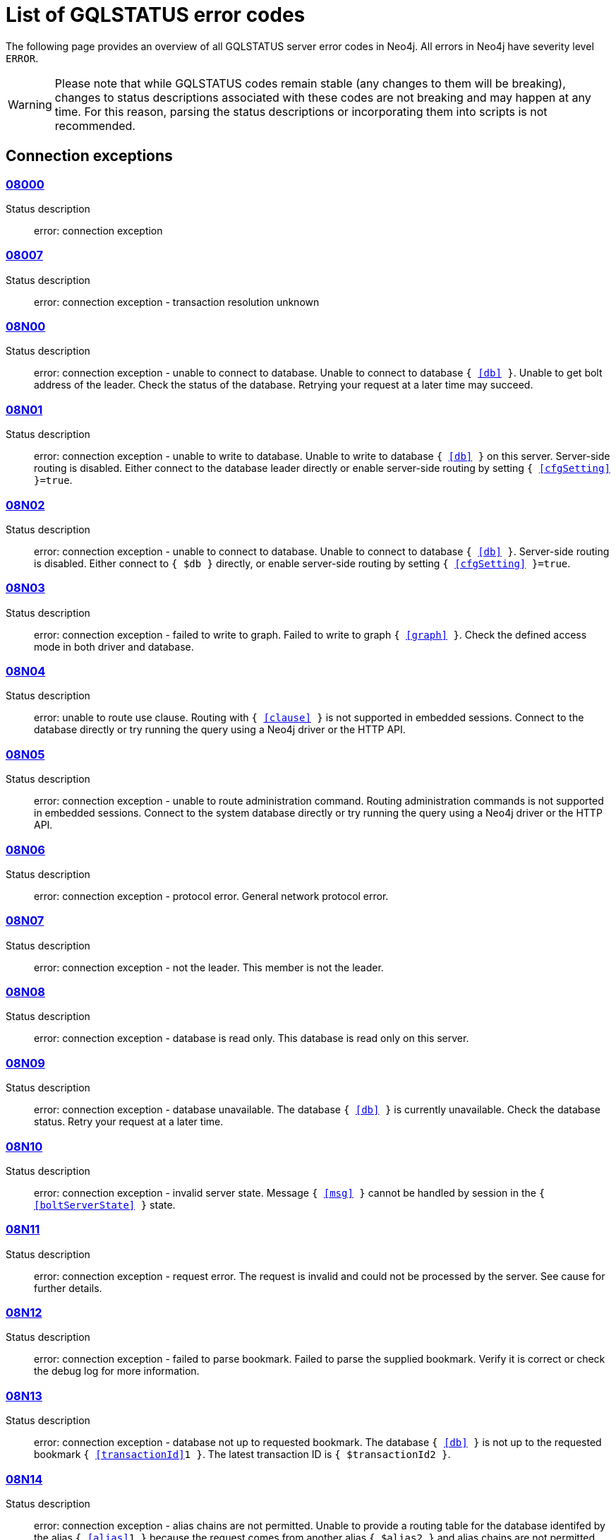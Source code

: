:description: This section describes the GQLSTATUS errors that Neo4j can return, grouped by category, and an example of when they can occur.

[[neo4j-gqlstatus-errors]]
= List of GQLSTATUS error codes

The following page provides an overview of all GQLSTATUS server error codes in Neo4j.
All errors in Neo4j have severity level `ERROR`.

[WARNING]
====
Please note that while GQLSTATUS codes remain stable (any changes to them will be breaking), changes to status descriptions associated with these codes are not breaking and may happen at any time.
For this reason, parsing the status descriptions or incorporating them into scripts is not recommended.
====

[[connection-exceptions]]
== Connection exceptions

=== xref:errors/gql-errors/08000.adoc[08000]

Status description:: error: connection exception

=== xref:errors/gql-errors/08007.adoc[08007]

Status description:: error: connection exception - transaction resolution unknown

=== xref:errors/gql-errors/08N00.adoc[08N00]

Status description:: error: connection exception - unable to connect to database. Unable to connect to database `{ <<db>> }`. Unable to get bolt address of the leader. Check the status of the database. Retrying your request at a later time may succeed.

=== xref:errors/gql-errors/08N01.adoc[08N01]

Status description:: error: connection exception - unable to write to database. Unable to write to database `{ <<db>> }` on this server. Server-side routing is disabled. Either connect to the database leader directly or enable server-side routing by setting `{ <<cfgSetting>> }=true`.

=== xref:errors/gql-errors/08N02.adoc[08N02]

Status description:: error: connection exception - unable to connect to database. Unable to connect to database `{ <<db>> }`. Server-side routing is disabled. Either connect to `{ $db }` directly, or enable server-side routing by setting `{ <<cfgSetting>> }=true`.

=== xref:errors/gql-errors/08N03.adoc[08N03]

Status description:: error: connection exception - failed to write to graph. Failed to write to graph `{ <<graph>> }`. Check the defined access mode in both driver and database.

=== xref:errors/gql-errors/08N04.adoc[08N04]

Status description:: error: unable to route use clause. Routing with `{ <<clause>> }` is not supported in embedded sessions. Connect to the database directly or try running the query using a Neo4j driver or the HTTP API.

=== xref:errors/gql-errors/08N05.adoc[08N05]

Status description:: error: connection exception - unable to route administration command. Routing administration commands is not supported in embedded sessions. Connect to the system database directly or try running the query using a Neo4j driver or the HTTP API.

=== xref:errors/gql-errors/08N06.adoc[08N06]

Status description:: error: connection exception - protocol error. General network protocol error.

=== xref:errors/gql-errors/08N07.adoc[08N07]

Status description:: error: connection exception - not the leader. This member is not the leader.

=== xref:errors/gql-errors/08N08.adoc[08N08]

Status description:: error: connection exception - database is read only. This database is read only on this server.

=== xref:errors/gql-errors/08N09.adoc[08N09]

Status description:: error: connection exception - database unavailable. The database `{ <<db>> }` is currently unavailable. Check the database status. Retry your request at a later time.

=== xref:errors/gql-errors/08N10.adoc[08N10]

Status description:: error: connection exception - invalid server state. Message `{ <<msg>> }` cannot be handled by session in the `{ <<boltServerState>> }` state.

=== xref:errors/gql-errors/08N11.adoc[08N11]

Status description:: error: connection exception - request error. The request is invalid and could not be processed by the server. See cause for further details.

=== xref:errors/gql-errors/08N12.adoc[08N12]

Status description:: error: connection exception - failed to parse bookmark. Failed to parse the supplied bookmark. Verify it is correct or check the debug log for more information.

=== xref:errors/gql-errors/08N13.adoc[08N13]

Status description:: error: connection exception - database not up to requested bookmark. The database `{ <<db>> }` is not up to the requested bookmark `{ <<transactionId>>1 }`. The latest transaction ID is `{ $transactionId2 }`.

=== xref:errors/gql-errors/08N14.adoc[08N14]

Status description:: error: connection exception - alias chains are not permitted. Unable to provide a routing table for the database identifed by the alias `{ <<alias>>1 }` because the request comes from another alias `{ $alias2 }` and alias chains are not permitted.

=== xref:errors/gql-errors/08N15.adoc[08N15]

Status description:: error: connection exception - no such routing policy. Policy definition of the routing policy `{ <<routingPolicy>> }` could not be found. Verify that the spelling is correct.

=== xref:errors/gql-errors/08N16.adoc[08N16]

Status description:: error: connection exception - general driver client error. Remote execution failed with message `{ <<msg>> }`.

=== xref:errors/gql-errors/08N17.adoc[08N17]

Status description:: error: connection exception - general driver transient error. Remote execution failed with message `{ <<msg>> }`.

=== xref:errors/gql-errors/08N18.adoc[08N18]

Status description:: error: connection exception - general driver database error. Remote execution failed with message `{ <<msg>> }`.

[[data-exceptions]]
== Data exceptions

Database exceptions occur when a client request contains the wrong format, types, or other unsupported input.
Some examples are data and constraint creation, which conflicts with existing constraints, properties of non-storable type, and spatial and temporal values with invalid components.

=== xref:errors/gql-errors/22000.adoc[22000]

Status description:: error: data exception

=== xref:errors/gql-errors/22003.adoc[22003]

Status description:: error: data exception - numeric value out of range. The numeric value `{ <<value>> }` is outside the required range.

=== xref:errors/gql-errors/22007.adoc[22007]

Status description:: error: data exception - invalid date, time, or datetime format

=== xref:errors/gql-errors/22015.adoc[22015]

Status description:: error: data exception - interval field overflow

=== xref:errors/gql-errors/22G03.adoc[22G03]

Status description:: error: data exception - invalid value type

=== xref:errors/gql-errors/22G05.adoc[22G05]

Status description:: error: data exception - invalid date, time, or datetime function field name

=== xref:errors/gql-errors/22N00.adoc[22N00]

Status description:: error: data exception - unsupported value. The provided value is unsupported and cannot be processed.

=== xref:errors/gql-errors/22N01.adoc[22N01]

Status description:: error: data exception - invalid type.
Expected the value `{ <<value>> }` to be of type `{ <<valueTypeList>> }`, but was of type `{ <<valueType>> }`.

=== xref:errors/gql-errors/22N02.adoc[22N02]

Status description:: error: data exception - specified negative numeric value. Expected `{ <<option>> }` to be a positive number but found `{ <<value>> }` instead.

=== xref:errors/gql-errors/22N03.adoc[22N03]

Status description:: error: data exception - specified numeric value out of range. Expected `{ <<component>> }` to be of type `{ <<valueType>> }` and in the range `{ <<lower>> }` to `{ <<upper>> }` but found `{ <<value>> }`.

=== xref:errors/gql-errors/22N04.adoc[22N04]

Status description:: error: data exception - invalid input value. Invalid input `{ <<input>> }` for `{ <<context>> }`. Expected `{ <<inputList>> }`.

=== xref:errors/gql-errors/22N05.adoc[22N05]

Status description:: error: data exception - input failed validation. Invalid input `{ <<input>> }` for `{ <<context>> }`.

=== xref:errors/gql-errors/22N06.adoc[22N06]

Status description:: error: data exception - required input missing. Invalid input. `{ <<inputList>> }` needs to be specified.

=== xref:errors/gql-errors/22N07.adoc[22N07]

Status description:: error: data exception - invalid pre-parser option key. Invalid pre-parser option(s): `{ <<optionList>> }`.

=== xref:errors/gql-errors/22N08.adoc[22N08]

Status description:: error: data exception - invalid pre-parser combination. Invalid pre-parser option, cannot combine `{ <<option>>1 }` with `{ $option2 }`.

=== xref:errors/gql-errors/22N09.adoc[22N09]

Status description:: error: data exception - conflicting pre-parser combination. Invalid pre-parser option, cannot specify multiple conflicting values for `{ <<option>> }`.

=== xref:errors/gql-errors/22N10.adoc[22N10]

Status description:: error: data exception - invalid pre-parser option value. Invalid pre-parser option, specified `{ <<input>> }` is not valid for option `{ <<option>> }`. Valid options are: `{ <<optionList>> }`.

=== xref:errors/gql-errors/22N11.adoc[22N11]

Status description:: error: data exception - invalid argument. Invalid argument: cannot process `{ <<input>> }`.

=== xref:errors/gql-errors/22N12.adoc[22N12]

Status description:: error: data exception - invalid date, time, or datetime format. Invalid argument: cannot process `{ <<input>> }`.

=== xref:errors/gql-errors/22N13.adoc[22N13]

Status description:: error: data exception - invalid time zone. Specified time zones must include a date component.

=== xref:errors/gql-errors/22N14.adoc[22N14]

Status description:: error: data exception - invalid temporal value combination. Cannot select both `{ <<temporal>>1 }` and `{ $temporal2 }`.

=== xref:errors/gql-errors/22N15.adoc[22N15]

Status description:: error: data exception - invalid temporal component. Cannot read the specified `{ <<component>> }` component from `{ <<temporal>> }`.

=== xref:errors/gql-errors/22N16.adoc[22N16]

Status description:: error: data exception - invalid import value. Importing entity values to a graph with a USE clause is not supported. Attempted to import `{ <<expr>> }` to `{ <<graph>> }`.

=== xref:errors/gql-errors/22N18.adoc[22N18]

Status description:: error: data exception - incomplete spatial value. A `{ <<crs>> }` POINT must contain `{ <<mapKeyList>> }`.

=== xref:errors/gql-errors/22N19.adoc[22N19]

Status description:: error: data exception - invalid spatial value. A `POINT` must contain either `x` and `y`, or `latitude` and `longitude`.

=== xref:errors/gql-errors/22N20.adoc[22N20]

Status description:: error: data exception - invalid spatial value dimensions. Cannot create POINT with `{ <<dim>>1 }D` coordinate reference system (CRS) and `{ <<value>> }` coordinates. Use the equivalent `{ $dim2 }D` coordinate reference system instead.

=== xref:errors/gql-errors/22N21.adoc[22N21]

Status description:: error: data exception - unsupported coordinate reference system. Unsupported coordinate reference system (CRS): `{ <<crs>> }`.

=== xref:errors/gql-errors/22N22.adoc[22N22]

Status description:: error: data exception - invalid spatial value combination. Cannot specify both coordinate reference system (CRS) and spatial reference identifier (SRID).

=== xref:errors/gql-errors/22N23.adoc[22N23]

Status description:: error: data exception - invalid latitude value. Cannot create WGS84 POINT with invalid coordinate: `{ <<coordinates>> }`. The valid range for the latitude coordinate is [-90, 90].

=== xref:errors/gql-errors/22N24.adoc[22N24]

Status description:: error: data exception - invalid coordinate arguments. Cannot construct a `{ <<valueType>> }` from `{ <<coordinates>> }`.

=== xref:errors/gql-errors/22N25.adoc[22N25]

Status description:: error: data exception - invalid temporal arguments. Cannot construct a `{ <<valueType>> }` from `{ <<temporal>> }`.

=== xref:errors/gql-errors/22N26.adoc[22N26]

Status description:: error: data exception - unsupported rounding mode. Unknown rounding mode. Valid values are: `CEILING`, `FLOOR`, `UP`, `DOWN`, `HALF_EVEN`, `HALF_UP`, `HALF_DOWN`, `UNNECESSARY`.

=== xref:errors/gql-errors/22N27.adoc[22N27]

Status description:: error: data exception - invalid entity type. Invalid input `{ <<input>> }` for `{ <<context>> }`. Expected to be `{ <<valueTypeList>> }`.

=== xref:errors/gql-errors/22N28.adoc[22N28]

Status description:: error: data exception - overflow error. The result of the operation `{ <<operation>> }` has caused an overflow.

=== xref:errors/gql-errors/22N29.adoc[22N29]

Status description:: error: data exception - unknown coordinate reference system. Unknown coordinate reference system (CRS).

=== xref:errors/gql-errors/22N30.adoc[22N30]

Status description:: error: data exception - missing temporal unit. At least one temporal unit must be specified.

=== xref:errors/gql-errors/22N31.adoc[22N31]

Status description:: error: data exception - invalid properties in merge pattern. `MERGE` cannot be used with graph element property values that are null or NaN.

=== xref:errors/gql-errors/22N32.adoc[22N32]

Status description:: error: data exception - non-deterministic sort expression. `ORDER BY` expressions must be deterministic.

=== xref:errors/gql-errors/22N33.adoc[22N33]

Status description:: error: data exception - invalid shortest path expression. Shortest path expressions must contain start and end nodes. Cannot find: `{ <<variable>> }`.

=== xref:errors/gql-errors/22N34.adoc[22N34]

Status description:: error: data exception - invalid use of aggregate function. Cannot use `{ <<funType>> }` function inside an aggregate function.

=== xref:errors/gql-errors/22N35.adoc[22N35]

Status description:: error: data exception - invalid date format. Cannot parse `{ <<input>> }` as a DATE. Calendar dates need to be specified using the format `YYYY-MM`, while ordinal dates need to be specified using the format `YYYY-DDD`.

=== xref:errors/gql-errors/22N36.adoc[22N36]

Status description:: error: data exception - invalid temporal format. Cannot parse `{ <<input>> }` as a `{ <<valueType>> }`.

=== xref:errors/gql-errors/22N37.adoc[22N37]

Status description:: error: data exception - invalid coercion. Cannot coerce `{ <<value>> }` to `{ <<valueType>> }`.

=== xref:errors/gql-errors/22N38.adoc[22N38]

Status description:: error: data exception - invalid function argument. Invalid argument to the function `{ <<fun>> }`.

=== xref:errors/gql-errors/22N39.adoc[22N39]

Status description:: error: data exception - unsupported property value type. Value `{ <<value>> }` cannot be stored in properties.

=== xref:errors/gql-errors/22N40.adoc[22N40]

Status description:: error: data exception - non-assignable temporal component. Cannot assign `{ <<component>> }` of a `{ <<valueType>> }`.

=== xref:errors/gql-errors/22N41.adoc[22N41]

Status description:: error: data exception - merge node uniqueness constraint violation. The `MERGE` clause did not find a matching node `{ <<variable>> }` and cannot create a new node due to conflicts with existing uniqueness constraints.

=== xref:errors/gql-errors/22N42.adoc[22N42]

Status description:: error: data exception - merge relationship uniqueness constraint violation. The `MERGE` clause did not find a matching relationship `{ <<variable>> }` and cannot create a new relationship due to conflicts with existing uniqueness constraints.

=== xref:errors/gql-errors/22N43.adoc[22N43]

Status description:: error: data exception - unable to load external resource. Could not load external resource from `{ <<url>> }`.

=== xref:errors/gql-errors/22N44.adoc[22N44]

Status description:: error: data exception - parallel runtime disabled. Parallel runtime has been disabled, enable it or upgrade to a bigger Aura instance.

=== xref:errors/gql-errors/22N46.adoc[22N46]

Status description:: error: data exception - unsupported use of parallel runtime. Parallel runtime does not support updating queries or a change in the state of transactions. Use another runtime.

=== xref:errors/gql-errors/22N47.adoc[22N47]

Status description:: error: data exception - invalid parallel runtime configuration. No workers are configured for the parallel runtime. Set `server.cypher.parallel.worker_limit` to a larger value.

=== xref:errors/gql-errors/22N48.adoc[22N48]

Status description:: error: data exception - unable to use specified runtime. Cannot use the specified runtime `{ <<runtime>> }` due to `{ <<cause>> }` not being supported. Use another runtime.

=== xref:errors/gql-errors/22N49.adoc[22N49]

Status description:: error: data exception - CSV buffer size overflow. Cannot read a CSV field larger than the set buffer size. Ensure the field does not have an unterminated quote, or increase the buffer size via `dbms.import.csv.buffer_size`.

=== xref:errors/gql-errors/22N51.adoc[22N51]

Status description:: error: data exception - graph reference not found. A graph reference with the name `{ <<db>> }` was not found. Verify that the spelling is correct.

=== xref:errors/gql-errors/22N52.adoc[22N52]

Status description:: error: data exception - invalid combination of PROFILE and EXPLAIN. `PROFILE` and `EXPLAIN` cannot be combined.

=== xref:errors/gql-errors/22N53.adoc[22N53]

Status description:: error: data exception - invalid use of PROFILE. Cannot `PROFILE` query before results are materialized.

=== xref:errors/gql-errors/22N54.adoc[22N54]

Status description:: error: data exception - invalid map. Multiple conflicting entries specified for `{ <<mapKey>> }`.

=== xref:errors/gql-errors/22N55.adoc[22N55]

Status description:: error: data exception - required key missing from map. Map requires key `{ <<mapKey>> }` but was missing from field `{ <<field>> }`.

=== xref:errors/gql-errors/22N56.adoc[22N56]

Status description:: error: data exception - protocol message length limit overflow. Protocol message length limit exceeded (limit: `{ <<boltMsgLenLimit>> }`).

=== xref:errors/gql-errors/22N57.adoc[22N57]

Status description:: error: data exception - invalid protocol type. Protocol type is invalid. Invalid number of struct components (received `{ <<count>>1 }` but expected `{ <<count>>2 }`).

=== xref:errors/gql-errors/22N58.adoc[22N58]

Status description:: error: data exception - invalid spatial component. Cannot read the specified `{ <<component>> }` component from `{ <<value>> }`.

=== xref:errors/gql-errors/22N59.adoc[22N59]

Status description:: error: data exception - token does not exist. The `{ <<tokenType>> }` token with id `{ <<tokenId>> }` does not exist.

=== xref:errors/gql-errors/22N62.adoc[22N62]

Status description:: error: data exception - relationship type does not exist. The relationship type `{ <<relType>> }` does not exist.

=== xref:errors/gql-errors/22N63.adoc[22N63]

Status description:: error: data exception - property key does not exist. The property key `{ <<propKey>> }` does not exist.

=== xref:errors/gql-errors/22N64.adoc[22N64]

Status description:: error: data exception - constraint does not exist. The constraint `{ <<constrDescrOrName>> }` does not exist.

=== xref:errors/gql-errors/22N65.adoc[22N65]

Status description:: error: data exception - equivalent constraint already exists. An equivalent constraint already exists: `{ <<constrDescrOrName>> }`.

=== xref:errors/gql-errors/22N66.adoc[22N66]

Status description:: error: data exception - conflicting constraint already exists. A conflicting constraint already exists: `{ <<constrDescrOrName>> }`.

=== xref:errors/gql-errors/22N67.adoc[22N67]

Status description:: error: data exception - duplicated constraint name. A constraint with the same name already exists: `{ <<constr>> }`.

=== xref:errors/gql-errors/22N68.adoc[22N68]

Status description:: error: data exception - dependent constraint managed individually. Dependent constraints cannot be managed individually and must be managed together with its graph type.

=== xref:errors/gql-errors/22N69.adoc[22N69]

Status description:: error: data exception - index does not exist. The index specified by `{ <<idxDescrOrName>> }` does not exist.

=== xref:errors/gql-errors/22N70.adoc[22N70]

Status description:: error: data exception - equivalent index already exists. An equivalent index already exists: `{ <<idxDescrOrName>> }`.

=== xref:errors/gql-errors/22N71.adoc[22N71]

Status description:: error: data exception - index with the same name already exists. An index with the same name already exists: `{ <<idx>> }`.

=== xref:errors/gql-errors/22N73.adoc[22N73]

Status description:: error: data exception - constraint conflicts with existing index. Constraint conflicts with already existing index `{ <<idxDescrOrName>> }`.

=== xref:errors/gql-errors/22N74.adoc[22N74]

Status description:: error: data exception - index conflicts with existing constraint. An index that belongs to the constraint `{ <<constr>> }` contains a conflicting index.

=== xref:errors/gql-errors/22N75.adoc[22N75]

Status description:: error: data exception - constraint contains duplicated tokens. The constraint specified by `{ <<constrDescrOrName>> }` includes a label, relationship type, or property key with name `{ <<token>> }` more than once.

=== xref:errors/gql-errors/22N76.adoc[22N76]

Status description:: error: data exception - index contains duplicated tokens. The index specified by `{ <<idxDescrOrName>> }` includes a label, relationship type, or property key with name `{ <<token>> }` more than once.

=== xref:errors/gql-errors/22N77.adoc[22N77]

Status description:: error: data exception - property presence verification failed. `{ <<entityType>> }` (`{ <<entityId>> }`) with `{ <<tokenType>> }` `{ <<token>> }` must have the following properties: `{ <<propKeyList>> }`.

=== xref:errors/gql-errors/22N78.adoc[22N78]

Status description:: error: data exception - property type verification failed. `{ <<entityType>> }` (`{ <<entityId>> }`) with `{ <<tokenType>> }` `{ <<token>> }` must have the property `{ <<propKey>> }` with value type `{ <<valueType>> }`.

=== xref:errors/gql-errors/22N79.adoc[22N79]

Status description:: error: data exception - property uniqueness constraint violated. Property uniqueness constraint violated: `{ <<reasonList>> }`.

=== xref:errors/gql-errors/22N80.adoc[22N80]

Status description:: error: data exception - index entry conflict. Index entry conflict: `{ <<value>> }`.

=== xref:errors/gql-errors/22N81.adoc[22N81]

Status description:: error: data exception - expression type unsupported here. Invalid input: `{ <<exprType>> }` is not supported in `{ <<context>> }`.

=== xref:errors/gql-errors/22N82.adoc[22N82]

Status description:: error: data exception - input contains invalid characters. Input `{ <<input>> }` contains invalid characters for `{ <<context>> }`. Special characters may require that the input is quoted using backticks.

=== xref:errors/gql-errors/22N84.adoc[22N84]

Status description:: error: data exception - string too long. Expected the string to be no more than `{ <<upper>> }` characters long.

=== xref:errors/gql-errors/22N85.adoc[22N85]

Status description:: error: data exception - string too short. Expected the string to be at least `{ <<lower>> }` characters long.

=== xref:errors/gql-errors/22N86.adoc[22N86]

Status description:: error: data exception - numeric range 0 disallowed. Expected a nonzero number.

=== xref:errors/gql-errors/22N88.adoc[22N88]

Status description:: error: data exception - not a valid CIDR IP. `{ <<input>> }` is not a valid CIDR IP.

=== xref:errors/gql-errors/22N89.adoc[22N89]

Status description:: error: data exception - new password cannot be the same as the old password. Expected the new password to be different from the old password.

=== xref:errors/gql-errors/22N90.adoc[22N90]

Status description:: error: data exception - property type unsupported in constraint. `{ <<item>> }` is not supported in property type constraints.

=== xref:errors/gql-errors/22N91.adoc[22N91]

Status description:: error: data exception - cannot convert alias local to remote or remote to local. Failed to alter the specified database alias `{ <<alias>> }`. Altering remote alias to a local alias or vice versa is not supported. Drop and recreate the alias instead.

=== xref:errors/gql-errors/22N92.adoc[22N92]

Status description:: error: data exception - missing RETURN. This query requires a RETURN clause.

=== xref:errors/gql-errors/22N93.adoc[22N93]

Status description:: error: data exception - missing YIELD. A required YIELD clause is missing.

=== xref:errors/gql-errors/22N94.adoc[22N94]

Status description:: error: data exception - invalid YIELD *. `YIELD *` is not supported in this context. Explicitly specify which columns to yield.

=== xref:errors/gql-errors/22N95.adoc[22N95]

Status description:: error: data exception - parsing JSON exception. Invalid JSON input. Please check the format.

=== xref:errors/gql-errors/22N96.adoc[22N96]

Status description:: error: data exception - mapping JSON exception. Unable to map the JSON input. Please verify the structure.

=== xref:errors/gql-errors/22N97.adoc[22N97]

Status description:: error: data exception - unexpected struct tag. Unexpected struct tag: `{ <<value>> }`.

=== xref:errors/gql-errors/22N98.adoc[22N98]

Status description:: error: data exception - wrong first field during deserialization. Unable to deserialize request. Expected first field to be `{ <<field>> }`, but was `{ <<value>> }`.

=== xref:errors/gql-errors/22N99.adoc[22N99]

Status description:: error: data exception - wrong token during deserialization. Unable to deserialize request. Expected `{ <<token>> }`, found `{ <<value>> }`.

=== xref:errors/gql-errors/22NA0.adoc[22NA0]

Status description:: error: data exception - invalid property based access control rule. Failed to administer property rule.

=== xref:errors/gql-errors/22NA1.adoc[22NA1]

Status description:: error: data exception - invalid property based access control rule involving non-commutative expressions. The property `{ <<propKey>> }` must appear on the left hand side of the `{ <<operation>> }` operator.

=== xref:errors/gql-errors/22NA2.adoc[22NA2]

Status description:: error: data exception - invalid property based access control rule involving multiple properties. The expression: `{ <<expr>> }` is not supported. Property rules can only contain one property.

=== xref:errors/gql-errors/22NA4.adoc[22NA4]

Status description:: error: data exception - invalid property based access control rule involving comparison with `NULL`. The property value access rule pattern `{ <<pred>> }` always evaluates to `NULL`.

=== xref:errors/gql-errors/22NA5.adoc[22NA5]

Status description:: error: data exception - invalid property based access control rule involving IS `NULL`. The property value access rule pattern `{ <<pred>> }` always evaluates to `NULL`. Use `IS NULL` instead.

=== xref:errors/gql-errors/22NA6.adoc[22NA6]

Status description:: error: data exception - invalid property based access control rule involving `IS NOT NULL`. The property value access rule pattern `{ <<pred>> }` always evaluates to `NULL`. Use `IS NOT NULL` instead.

=== xref:errors/gql-errors/22NA7.adoc[22NA7]

Status description:: error: data exception - invalid property based access control rule involving nontrivial predicates. The expression: `{ <<expr>> }` is not supported. Only single, literal-based predicate expressions are allowed for property-based access control.

=== xref:errors/gql-errors/22NA8.adoc[22NA8]

Status description:: error: data exception - parsing JSON failure. Underlying error: `{ <<cause>> }`.

=== xref:errors/gql-errors/22NA9.adoc[22NA9]

Status description:: error: data exception - unexpected map entry. Invalid input. Unexpected key `{ <<mapKey>> }`, expected keys are `{ <<mapKeyList>> }`.

=== xref:errors/gql-errors/22NB0.adoc[22NB0]

Status description:: error: data exception - invalid property based access control rule involving `WHERE` and `IS NULL`. The property value access rule pattern `{ <<pred>> }` always evaluates to `NULL`. Use `WHERE` syntax in combination with `IS NULL` instead.

=== xref:errors/gql-errors/22NB1.adoc[22NB1]

Status description:: error: data exception - type mismatch. Type mismatch: expected to be `{ <<valueTypeList>> }` but was `{ <<input>> }`.

=== xref:errors/gql-errors/22NB2.adoc[22NB2]

Status description:: error: data exception - incompatible graph type dependence. Graph type `{ <<graphTypeDependence>>1 }` constraint `{ <<constrDescrOrName>>1 }` is incompatible with graph type `{ $graphTypeDependence2 }` constraint `{ $constrDescrOrName2 }` because they have different graph type dependence.

=== xref:errors/gql-errors/22NB3.adoc[22NB3]

Status description:: error: data exception - token presence verification failed. `{ <<entityType>> }` (`{ <<entityId>> }`) with `{ <<tokenType>>1 }` `{ <<token>>1 }` must have the `{ $tokenType2 }` `{ $token2 }`.

=== xref:errors/gql-errors/22NB4.adoc[22NB4]

Status description:: error: data exception - endpoint label presence verification failed. Relationship (`{ <<entityId>>1 }`) with type `{ <<relType>> }` requires its `{ <<endpointType>> }` node (`{ $entityId2 }`) to have the label `{ <<label>> }`.

=== xref:errors/gql-errors/22NB5.adoc[22NB5]

Status description:: error: data exception - unsupported time zone identifier. Unknown time zone identifier `{ <<input>> }`.

=== xref:errors/gql-errors/22NB6.adoc[22NB6]

Status description:: error: data exception - input empty. Invalid input. `{ <<item>> }` is not allowed to be an empty string.

[[invalid-transaction-state]]
== Invalid transaction state

Invalid transaction state errors occur when the transaction is in an invalid state, such as when the transaction is terminated or closed, or when there is a conflict between the transaction state and applied updates.

=== xref:errors/gql-errors/25G02.adoc[25G02]

Status description:: error: invalid transaction state - catalog and data statement mixing not supported

=== xref:errors/gql-errors/25N01.adoc[25N01]

Status description:: error: invalid transaction state - invalid combination of statement types. Failed to execute the query `{ <<query>> }` due to conflicting statement types (read query, write query, schema modification, or administration command). To execute queries in the same transaction, they must be either of the same type, or be a combination of schema modifications and read commands.

=== xref:errors/gql-errors/25N02.adoc[25N02]

Status description:: error: invalid transaction state - unable to complete transaction. Unable to complete transaction. See debug log for details.

=== xref:errors/gql-errors/25N03.adoc[25N03]

Status description:: error: invalid transaction state - concurrent access violation. Transaction is being used concurrently by another request.

=== xref:errors/gql-errors/25N04.adoc[25N04]

Status description:: error: invalid transaction state - specified transaction does not exist.
Transaction `{ <<transactionId>> }` does not exist.

=== xref:errors/gql-errors/25N05.adoc[25N05]

Status description:: error: invalid transaction state - transaction closed. Transaction has been closed.

=== xref:errors/gql-errors/25N06.adoc[25N06]

Status description:: error: invalid transaction state - transaction start failed. Failed to start transaction. See debug log for details.

=== xref:errors/gql-errors/25N08.adoc[25N08]

Status description:: error: invalid transaction state - invalid transaction lease. The lease for the transaction is no longer valid.

=== xref:errors/gql-errors/25N09.adoc[25N09]

Status description:: error: invalid transaction state - internal transaction failure. The transaction failed due to an internal error.

=== xref:errors/gql-errors/25N11.adoc[25N11]

Status description:: error: invalid transaction state - conflicting transaction state. There was a conflict detected between the transaction state and applied updates. Please retry the transaction.

=== xref:errors/gql-errors/25N12.adoc[25N12]

Status description:: error: invalid transaction state - index was dropped. Index `{ <<idx>> }` was dropped in this transaction and cannot be used.

=== xref:errors/gql-errors/25N13.adoc[25N13]

Status description:: error: invalid transaction state - cannot access entity after removal. A `{ <<entityType>> }` was accessed after being deleted in this transaction. Verify the transaction statements.

=== xref:errors/gql-errors/25N14.adoc[25N14]

Status description:: error: invalid transaction state - transaction termination client error. The transaction has been terminated. Retry your operation in a new transaction, and you should see a successful result. Reson: `{ <<msg>> }`

=== xref:errors/gql-errors/25N15.adoc[25N15]

Status description:: error: invalid transaction state - transaction termination database error. The transaction has been terminated. Retry your operation in a new transaction, and you should see a successful result. Reson: `{ <<msg>> }`

=== xref:errors/gql-errors/25N16.adoc[25N16]

Status description:: error: invalid transaction state - transaction termination transient error. The transaction has been terminated. Retry your operation in a new transaction, and you should see a successful result. Reson: `{ <<msg>> }`

[[invalid-transaction-termination]]
== Invalid transaction termination

Invalid transaction termination errors occur when the transaction termination fails, such as when the transaction or constituent transaction fails to commit, or when the transaction termination fails to apply or append the transaction.

=== xref:errors/gql-errors/2DN01.adoc[2DN01]

Status description:: error: invalid transaction termination - commit failed. Failed to commit transaction.

=== xref:errors/gql-errors/2DN02.adoc[2DN02]

Status description:: error: invalid transaction termination - constituent commit failed. Failed to commit constituent transaction. See debug log for details.

=== xref:errors/gql-errors/2DN03.adoc[2DN03]

Status description:: error: invalid transaction termination - transaction termination failed. Failed to terminate transaction. See debug log for details.

=== xref:errors/gql-errors/2DN04.adoc[2DN04]

Status description:: error: invalid transaction termination - constituent transaction termination failed. Failed to terminate constituent transaction. See debug log for details.

=== xref:errors/gql-errors/2DN05.adoc[2DN05]

Status description:: error: invalid transaction termination - failed to apply transaction. There was an error on applying the transaction. See logs for more information.

=== xref:errors/gql-errors/2DN06.adoc[2DN06]

Status description:: error: invalid transaction termination - failed to append transaction. There was an error on appending the transaction. See logs for more information.

=== xref:errors/gql-errors/2DN07.adoc[2DN07]

Status description:: error: invalid transaction termination - inner transactions still open. Unable to commit transaction because it still have non-closed inner transactions.

[[transaction-rollback]]
== Transaction rollback

Transaction rollback errors occur when there is a failure in a transaction or a constituent transaction rollback.

=== xref:errors/gql-errors/40000.adoc[40000]

Status description:: error: transaction rollback

=== xref:errors/gql-errors/40003.adoc[40003]

Status description:: error: transaction rollback - statement completion unknown

=== xref:errors/gql-errors/40N01.adoc[40N01]

Status description:: error: transaction rollback - rollback failed. Failed to rollback transaction. See debug log for details.

=== xref:errors/gql-errors/40N02.adoc[40N02]

Status description:: error: transaction rollback - constituent rollback failed. Failed to rollback constituent transaction. See debug log for details.

[[syntax-error-or-access-rule-violation]]
== Syntax error or access rule violation

Syntax error or access rule violation errors occur when a Cypher query contains invalid syntax or when a client request violates the access rules, such as when a query tries to access a database without enough privileges, etc.

=== xref:errors/gql-errors/42000.adoc[42000]

Status description:: error: syntax error or access rule violation

=== xref:errors/gql-errors/42001.adoc[42001]

Status description:: error: syntax error or access rule violation - invalid syntax

=== xref:errors/gql-errors/42006.adoc[42006]

Status description:: error: syntax error or access rule violation - number of edge labels below supported minimum

=== xref:errors/gql-errors/42007.adoc[42007]

Status description:: error: syntax error or access rule violation - number of edge labels exceeds supported maximum

=== xref:errors/gql-errors/42008.adoc[42008]

Status description:: error: syntax error or access rule violation - number of edge properties exceeds supported maximum

=== xref:errors/gql-errors/42009.adoc[42009]

Status description:: error: syntax error or access rule violation - number of node labels below supported minimum

=== xref:errors/gql-errors/42010.adoc[42010]

Status description:: error: syntax error or access rule violation - number of node labels exceeds supported maximum

=== xref:errors/gql-errors/42011.adoc[42011]

Status description:: error: syntax error or access rule violation - number of node properties exceeds supported maximum

=== xref:errors/gql-errors/42012.adoc[42012]

Status description:: error: syntax error or access rule violation - number of node type key labels below supported minimum

=== xref:errors/gql-errors/42013.adoc[42013]

Status description:: error: syntax error or access rule violation - number of node type key labels exceeds supported maximum

=== xref:errors/gql-errors/42014.adoc[42014]

Status description:: error: syntax error or access rule violation - number of edge type key labels below supported minimum

=== xref:errors/gql-errors/42015.adoc[42015]

Status description:: error: syntax error or access rule violation - number of edge type key labels exceeds supported maximum

=== xref:errors/gql-errors/42I00.adoc[42I00]

Status description:: error: syntax error or access rule violation - invalid case expression. `CASE` expressions must have the same number of `WHEN` and `THEN` operands.

=== xref:errors/gql-errors/42I01.adoc[42I01]

Status description:: error: syntax error or access rule violation - invalid `FOREACH`. Invalid use of `{ <<clause>> }` inside `FOREACH`.

=== xref:errors/gql-errors/42I02.adoc[42I02]

Status description:: error: syntax error or access rule violation - invalid comment. Failed to parse comment. A comment starting with `/\*` must also have a closing `*/`.

=== xref:errors/gql-errors/42I04.adoc[42I04]

Status description:: error: syntax error or access rule violation - invalid expression. `{ <<expr>> }` cannot be used in a `{ <<clause>> }` clause.

=== xref:errors/gql-errors/42I05.adoc[42I05]

Status description:: error: syntax error or access rule violation - invalid FIELDTERMINATOR. The FIELDTERMINATOR specified for LOAD CSV can only be one character wide.

=== xref:errors/gql-errors/42I06.adoc[42I06]

Status description:: error: syntax error or access rule violation - invalid input. Invalid input `{ <<input>> }`, expected: `{ <<valueList>> }`.

=== xref:errors/gql-errors/42I07.adoc[42I07]

Status description:: error: syntax error or access rule violation - invalid integer literal. The given `{ <<valueType>> }` literal `{ <<input>> }` is invalid.

=== xref:errors/gql-errors/42I08.adoc[42I08]

Status description:: error: syntax error or access rule violation - invalid lower bound. The lower bound of the variable length relationship used in the `{ <<fun>> }` function must be 0 or 1.

=== xref:errors/gql-errors/42I10.adoc[42I10]

Status description:: error: syntax error or access rule violation - invalid label expression. Mixing label expression symbols (`|`, `&`, `!`, and `%`) with colon (`:`) between labels is not allowed. This expression could be expressed as `{ <<syntax>> }`.

=== xref:errors/gql-errors/42I11.adoc[42I11]

Status description:: error: syntax error or access rule violation - invalid name. A `{ <<tokenType>> }` name cannot be empty or contain any null-bytes: `{ <<input>> }`.

=== xref:errors/gql-errors/42I12.adoc[42I12]

Status description:: error: syntax error or access rule violation - invalid nesting of quantified path patterns. Quantified path patterns cannot be nested.

=== xref:errors/gql-errors/42I13.adoc[42I13]

Status description:: error: syntax error or access rule violation - invalid number of procedure or function arguments. The procedure or function call does not provide the required number of arguments; expected `{ <<count>>1 }` but got `{ $count2 }`. The procedure or function `{ <<procFun>> }` has the signature: `{ <<sig>> }`.

=== xref:errors/gql-errors/42I14.adoc[42I14]

Status description:: error: syntax error or access rule violation - invalid number of relationship types. Exactly one relationship type must be specified for `{ <<var>> }`.

=== xref:errors/gql-errors/42I15.adoc[42I15]

Status description:: error: syntax error or access rule violation - invalid number of statements. Expected exactly one statement per query but got: `{ <<count>> }`.

=== xref:errors/gql-errors/42I16.adoc[42I16]

Status description:: error: syntax error or access rule violation - invalid point. Map with keys `{ <<mapKeyList>> }` is not a valid POINT. Use either Cartesian or geographic coordinates.

=== xref:errors/gql-errors/42I17.adoc[42I17]

Status description:: error: syntax error or access rule violation - invalid quantifier. A quantifier must not have a lower bound greater than the upper bound.

=== xref:errors/gql-errors/42I18.adoc[42I18]

Status description:: error: syntax error or access rule violation - invalid reference to implicitly grouped expressions. The aggregation column contains implicit grouping expressions referenced by the variables `{ <<variableList>> }`. Implicit grouping expressions are variables not explicitly declared as grouping keys.

=== xref:errors/gql-errors/42I19.adoc[42I19]

Status description:: error: syntax error or access rule violation - invalid string literal. Failed to parse string literal. The query must contain an even number of non-escaped quotes.

=== xref:errors/gql-errors/42I20.adoc[42I20]

Status description:: error: syntax error or access rule violation - invalid symbol in expression. Label expressions and relationship type expressions cannot contain `{ <<input>> }`. To express a label disjunction use `{ <<labelExpr>> }` instead.

=== xref:errors/gql-errors/42I21.adoc[42I21]

Status description:: error: syntax error or access rule violation - invalid reference to variable out of scope. Not allowed to reference `{ <<variableList>> }` from within a parenthesized/quantified path pattern like `{ <<pat>> }` in the same graph pattern.

=== xref:errors/gql-errors/42I23.adoc[42I23]

Status description:: error: syntax error or access rule violation - invalid quantified path pattern in shortest path. The `{ <<fun>> }` function cannot contain a quantified path pattern.

=== xref:errors/gql-errors/42I24.adoc[42I24]

Status description:: error: syntax error or access rule violation - invalid use of aggregate function. Aggregate expression `{ <<expr>> }` is not allowed in this context.

=== xref:errors/gql-errors/42I25.adoc[42I25]

Status description:: error: syntax error or access rule violation - invalid use of `CALL IN TRANSACTIONS`. `CALL { ... } IN TRANSACTIONS` is not supported after a write clause.

=== xref:errors/gql-errors/42I26.adoc[42I26]

Status description:: error: syntax error or access rule violation - invalid `DELETE`. `DELETE ...` does not support removing labels from a node. Use `REMOVE ...` instead.

=== xref:errors/gql-errors/42I27.adoc[42I27]

Status description:: error: syntax error or access rule violation - invalid use of `DISTINCT` with non-aggregate function. `DISTINCT` cannot be used with the `{ <<fun>> }` function.

=== xref:errors/gql-errors/42I28.adoc[42I28]

Status description:: error: syntax error or access rule violation - invalid use of importing `WITH`. Importing `WITH` can consist only of direct references to outside variables. `{ <<input>> }` is not allowed.

=== xref:errors/gql-errors/42I29.adoc[42I29]

Status description:: error: syntax error or access rule violation - invalid use of `IS`. The `IS` keyword cannot be used together with multiple labels in `{ <<input>> }`. Rewrite the expression as `{ <<replacement>> }`.

=== xref:errors/gql-errors/42I31.adoc[42I31]

Status description:: error: syntax error or access rule violation - invalid use of `MATCH`. `MATCH ...` cannot directly follow an `OPTIONAL MATCH ...`. Use a `WITH` clause between them.

=== xref:errors/gql-errors/42I32.adoc[42I32]

Status description:: error: syntax error or access rule violation - invalid use of node and relationship pattern predicate. Node and relationship pattern predicates cannot be used in `{ <<context>> }`. They can only be used in a `MATCH` clause or inside a pattern comprehension.

=== xref:errors/gql-errors/42I33.adoc[42I33]

Status description:: error: syntax error or access rule violation - invalid use of NOT NULL. Closed Dynamic Union types cannot be appended with `NOT NULL`, specify `NOT NULL` on inner types instead.

=== xref:errors/gql-errors/42I34.adoc[42I34]

Status description:: error: syntax error or access rule violation - invalid use of pattern expression. A pattern expression can only be used to test the existence of a pattern. Use a pattern comprehension instead.

=== xref:errors/gql-errors/42I35.adoc[42I35]

Status description:: error: syntax error or access rule violation - invalid use of relationship type expression. Relationship type expressions can only be used in `MATCH ...`.

=== xref:errors/gql-errors/42I36.adoc[42I36]

Status description:: error: syntax error or access rule violation - invalid use of `REPORT STATUS`. `REPORT STATUS` can only be used when specifying `ON ERROR CONTINUE` or `ON ERROR BREAK`.

=== xref:errors/gql-errors/42I37.adoc[42I37]

Status description:: error: syntax error or access rule violation - invalid use of `RETURN *`. `RETURN *` is not allowed when there are no variables in scope.

=== xref:errors/gql-errors/42I38.adoc[42I38]

Status description:: error: syntax error or access rule violation - invalid use of `RETURN`. `RETURN ...` can only be used at the end of a query or subquery.

=== xref:errors/gql-errors/42I39.adoc[42I39]

Status description:: error: syntax error or access rule violation - invalid use of shortest path function. Mixing the `{ <<fun>> }` function with path selectors or explicit match modes is not allowed.

=== xref:errors/gql-errors/42I40.adoc[42I40]

Status description:: error: syntax error or access rule violation - invalid use of `UNION` and `UNION ALL`. `UNION` and `UNION ALL` cannot be combined.

=== xref:errors/gql-errors/42I41.adoc[42I41]

Status description:: error: syntax error or access rule violation - invalid use of variable length relationship. Variable length relationships cannot be used in `{ <<value>> }`.

=== xref:errors/gql-errors/42I42.adoc[42I42]

Status description:: error: syntax error or access rule violation - invalid use of YIELD. Cannot use YIELD on a call to a void procedure.

=== xref:errors/gql-errors/42I43.adoc[42I43]

Status description:: error: syntax error or access rule violation - invalid use of `YIELD *`. `YIELD *` can only be used with a standalone procedure call.

=== xref:errors/gql-errors/42I45.adoc[42I45]

Status description:: error: syntax error or access rule violation - invalid use of multiple path patterns. Multiple path patterns cannot be used in the same clause in combination with a selective path selector. `{ <<action>> }`

=== xref:errors/gql-errors/42I46.adoc[42I46]

Status description:: error: syntax error or access rule violation - invalid use of a node pattern pair. Node pattern pairs are only supported for quantified path patterns.

=== xref:errors/gql-errors/42I47.adoc[42I47]

Status description:: error: syntax error or access rule violation - parser error. Parser Error: `{ <<msg>> }`.

=== xref:errors/gql-errors/42I48.adoc[42I48]

Status description:: error: syntax error or access rule violation - invalid use of a subquery in MERGE. Subqueries are not allowed in a MERGE clause.

=== xref:errors/gql-errors/42I49.adoc[42I49]

Status description:: error: syntax error or access rule violation - invalid inequality operator. Unknown inequality operator `!=`. The operator for inequality in Cypher is `<>`.

=== xref:errors/gql-errors/42I50.adoc[42I50]

Status description:: error: syntax error or access rule violation - token name too long. Invalid input `{ <<input>> } ..`. A `{ <<tokenType>> }` name cannot be longer than `{ <<value>> }`.

=== xref:errors/gql-errors/42I51.adoc[42I51]

Status description:: info: invalid call signature. The procedure or function `{ <<procFun>> }` must have the signature: `{ <<sig>> }`.

=== xref:errors/gql-errors/42I52.adoc[42I52]

Status description:: error: syntax error or access rule violation - no longer valid syntax. `{ <<msg>> }`

=== xref:errors/gql-errors/42I53.adoc[42I53]

Status description:: error: syntax error or access rule violation - unsupported coordinate type. Unknown coordinate type: `{ <<input>> }`.

=== xref:errors/gql-errors/42N00.adoc[42N00]

Status description:: error: syntax error or access rule violation - graph reference not found. A graph reference with the name `{ <<db>> }` was not found. Verify that the spelling is correct.

=== xref:errors/gql-errors/42N01.adoc[42N01]

Status description:: error: syntax error or access rule violation - no such constituent graph exists in composite database. The constituent graph `{ <<graph>> }` was not found in the in composite database `{ <<db>> }`. Verify that the spelling is correct.

=== xref:errors/gql-errors/42N02.adoc[42N02]

Status description:: error: syntax error or access rule violation - writing in read access mode. Writing in read access mode not allowed.

=== xref:errors/gql-errors/42N03.adoc[42N03]

Status description:: error: syntax error or access rule violation - writing to multiple graphs. Writing to multiple graphs in the same transaction is not allowed. Use `CALL IN TRANSACTION` or create separate transactions in your application.

=== xref:errors/gql-errors/42N04.adoc[42N04]

Status description:: error: syntax error or access rule violation - unsupported access of composite database. Failed to access database identified by `{ <<db>>1 }` while connected to session database `{ $db2 }`. Connect to `{ $db3 }` directly.

=== xref:errors/gql-errors/42N05.adoc[42N05]

Status description:: error: syntax error or access rule violation - unsupported access of standard database. Failed to access database identified by `{ <<db>>1 }` while connected to composite session database `{ $db2 }`. Connect to `{ $db3 }` directly or create an alias in the composite database.

=== xref:errors/gql-errors/42N06.adoc[42N06]

Status description:: error: syntax error or access rule violation - unsupported action on composite database. `{ <<action>> }` is not supported on composite databases.

=== xref:errors/gql-errors/42N07.adoc[42N07]

Status description:: error: syntax error or access rule violation - variable shadowing. The variable `{ <<variable>> }` is shadowing a variable with the same name from the outer scope and needs to be renamed.

=== xref:errors/gql-errors/42N08.adoc[42N08]

Status description:: error: syntax error or access rule violation - no such procedure. The procedure `{ <<procFun>> }` was not found. Verify that the spelling is correct.

=== xref:errors/gql-errors/42N09.adoc[42N09]

Status description:: error: syntax error or access rule violation - no such user. A user with the name `{ <<user>> }` was not found. Verify that the spelling is correct.

=== xref:errors/gql-errors/42N10.adoc[42N10]

Status description:: error: syntax error or access rule violation - no such role. A role with the name `{ <<role>> }` was not found. Verify that the spelling is correct.

=== xref:errors/gql-errors/42N11.adoc[42N11]

Status description:: error: syntax error or access rule violation - graph reference already exists. A graph reference with the name `{ <<db>> }` already exists.

=== xref:errors/gql-errors/42N12.adoc[42N12]

Status description:: error: syntax error or access rule violation - user already exists. A user with the name `{ <<user>> }` already exists.

=== xref:errors/gql-errors/42N13.adoc[42N13]

Status description:: error: syntax error or access rule violation - role already exists. A role with the name `{ <<role>> }` already exists.

=== xref:errors/gql-errors/42N14.adoc[42N14]

Status description:: error: syntax error or access rule violation - invalid use of command. `{ <<clause>> }` cannot be used together with `{ <<cmd>> }`.

=== xref:errors/gql-errors/42N15.adoc[42N15]

Status description:: error: syntax error or access rule violation - invalid use of reserved keyword. `{ <<syntax>> }` is a reserved keyword and cannot be used in this place.

=== xref:errors/gql-errors/42N16.adoc[42N16]

Status description:: error: syntax error or access rule violation - unsupported index or constraint. Only single property `{ <<idxType>> }` are supported.

=== xref:errors/gql-errors/42N17.adoc[42N17]

Status description:: error: syntax error or access rule violation - unsupported request. `{ <<input>> }` is not allowed on the system database.

=== xref:errors/gql-errors/42N18.adoc[42N18]

Status description:: error: syntax error or access rule violation - read-only database. The database is in read-only mode.
ifndef::backend-pdf[]
[discrete.glossary]
== Glossary

=== xref:errors/gql-errors/42N19.adoc[42N19]

Status description:: error: syntax error or access rule violation - duplicate clause. Duplicate `{ <<syntax>> }` clause.

=== xref:errors/gql-errors/42N20.adoc[42N20]

Status description:: error: syntax error or access rule violation - empty list range operator. The list range operator `[ ]` cannot be empty.

=== xref:errors/gql-errors/42N21.adoc[42N21]

Status description:: error: syntax error or access rule violation - unaliased return item. Expression in `{ <<clause>> }` must be aliased (use AS).

=== xref:errors/gql-errors/42N22.adoc[42N22]

Status description:: error: syntax error or access rule violation - single return column required. A `COLLECT` subquery must end with a single return column.

=== xref:errors/gql-errors/42N23.adoc[42N23]

Status description:: error: syntax error or access rule violation - missing reference to aggregation function. The aggregating function must be included in the `{ <<clause>> }` clause for use in `ORDER BY ...`.

=== xref:errors/gql-errors/42N24.adoc[42N24]

Status description:: error: syntax error or access rule violation - missing `WITH`. A `WITH` clause is required between `{ <<input>>1 }` and `{ $input2 }`.

=== xref:errors/gql-errors/42N26.adoc[42N26]

Status description:: error: syntax error or access rule violation - multiple join hints on same variable. Multiple join hints for the same variable `{ <<variable>> }` are not supported.

=== xref:errors/gql-errors/42N28.adoc[42N28]

Status description:: error: syntax error or access rule violation - patterns or variables not statically inferrable. Only statically inferrable patterns and variables are allowed in `{ <<input>> }`.

=== xref:errors/gql-errors/42N29.adoc[42N29]

Status description:: error: syntax error or access rule violation - unbound variables in pattern expression. Pattern expressions are not allowed to introduce new variables: `{ <<variable>> }`.

=== xref:errors/gql-errors/42N31.adoc[42N31]

Status description:: error: syntax error or access rule violation - specified number out of range. Expected `{ <<component>> }` to be `{ <<valueType>> }` in the range `{ <<lower>> }` to `{ <<upper>> }` but found `{ <<value>> }`.

=== xref:errors/gql-errors/42N32.adoc[42N32]

Status description:: error: syntax error or access rule violation - invalid use of parameter map. Parameter maps cannot be used in `{ <<keyword>> }` patterns. Use a literal map instead.

=== xref:errors/gql-errors/42N34.adoc[42N34]

Status description:: error: syntax error or access rule violation - path bound in quantified path pattern. Path cannot be bound in a quantified path pattern.

=== xref:errors/gql-errors/42N35.adoc[42N35]

Status description:: error: syntax error or access rule violation - unsupported path selector in path pattern. The path selector `{ <<selector>> }` is not supported within quantified or parenthesized path patterns.

=== xref:errors/gql-errors/42N36.adoc[42N36]

Status description:: error: syntax error or access rule violation - procedure call without parentheses. Procedure call is missing parentheses.

=== xref:errors/gql-errors/42N37.adoc[42N37]

Status description:: error: syntax error or access rule violation - invalid use of relationship pattern predicates in variable length relationships. Relationship pattern predicates cannot be use in variable length relationships.

=== xref:errors/gql-errors/42N38.adoc[42N38]

Status description:: error: syntax error or access rule violation - duplicate return item name. Return items must have unique names.

=== xref:errors/gql-errors/42N39.adoc[42N39]

Status description:: error: syntax error or access rule violation - incompatible return column names. All `{<<context>>}` must have the same return column names. Use `AS` to ensure columns have the same name.

=== xref:errors/gql-errors/42N40.adoc[42N40]

Status description:: error: syntax error or access rule violation - single relationship pattern required. The `{ <<fun>> }` function must contain one relationship pattern.

=== xref:errors/gql-errors/42N41.adoc[42N41]

Status description:: error: syntax error or access rule violation - missing `|-expression`. The reduce function requires a `| expression` after the accumulator.

=== xref:errors/gql-errors/42N42.adoc[42N42]

Status description:: error: syntax error or access rule violation - unsupported sub-path binding. Sub-path assignment is not supported.

=== xref:errors/gql-errors/42N44.adoc[42N44]

Status description:: error: syntax error or access rule violation - inaccessible variable. It is not possible to access the variable `{ <<var>> }` declared before the `{ <<clause>> }` clause when using `DISTINCT` or an aggregation.

=== xref:errors/gql-errors/42N45.adoc[42N45]

Status description:: error: syntax error or access rule violation - unexpected end of input. Unexpected end of input, expected `CYPHER`, `EXPLAIN`, `PROFILE` or a query.

=== xref:errors/gql-errors/42N47.adoc[42N47]

Status description:: error: syntax error or access rule violation - invalid use of `UNION` and `CALL IN TRANSACTIONS`. `CALL { ... } IN TRANSACTIONS` is not supported in `... UNION ...`.

=== xref:errors/gql-errors/42N48.adoc[42N48]

Status description:: error: syntax error or access rule violation - no such function. The function `{ <<fun>> }` was not found. Verify that the spelling is correct.

=== xref:errors/gql-errors/42N49.adoc[42N49]

Status description:: error: syntax error or access rule violation - unsupported normal form. Unknown Normal Form: `{ <<input>> }`.

=== xref:errors/gql-errors/42N50.adoc[42N50]

Status description:: error: syntax error or access rule violation - procedure return column not defined. The procedure return column `{ <<variable>> }` is not defined for this procedure. Verify that the spelling is correct.

=== xref:errors/gql-errors/42N51.adoc[42N51]

Status description:: error: syntax error or access rule violation - invalid parameter. Invalid parameter `{ <<param>> }`.

=== xref:errors/gql-errors/42N53.adoc[42N53]

Status description:: error: syntax error or access rule violation - unsafe usage of repeatable elements. The quantified path pattern may yield an infinite number of rows under match mode `REPEATABLE ELEMENTS`. Add an upper bound to the quantified path pattern.

=== xref:errors/gql-errors/42N54.adoc[42N54]

Status description:: error: syntax error or access rule violation - unsupported match mode. The match mode `{ <<matchMode>> }` is not supported.

=== xref:errors/gql-errors/42N56.adoc[42N56]

Status description:: error: syntax error or access rule violation - unsupported use of properties. Properties are not supported in the `{ <<fun>> }` function.

=== xref:errors/gql-errors/42N57.adoc[42N57]

Status description:: error: syntax error or access rule violation - invalid use of data-modifications in expressions. `{ <<expr>> }` cannot contain any updating clauses.

=== xref:errors/gql-errors/42N58.adoc[42N58]

Status description:: error: syntax error or access rule violation - unsupported use of nesting. Nested `CALL { ... } IN TRANSACTIONS` is not supported.

=== xref:errors/gql-errors/42N59.adoc[42N59]

Status description:: error: syntax error or access rule violation - variable already defined. Variable `{ <<variable>> }` already declared.

=== xref:errors/gql-errors/42N62.adoc[42N62]

Status description:: error: syntax error or access rule violation - variable not defined. Variable `{ <<variable>> }` not defined.

=== xref:errors/gql-errors/42N63.adoc[42N63]

Status description:: error: syntax error or access rule violation - inner type with different nullability. All inner types in a Closed Dynamic Union must be nullable, or be appended with `NOT NULL`.

=== xref:errors/gql-errors/42N64.adoc[42N64]

Status description:: error: syntax error or access rule violation - at least one node or relationship required. A quantified or parenthesized path pattern must have at least one node or relationship pattern.

=== xref:errors/gql-errors/42N65.adoc[42N65]

Status description:: error: syntax error or access rule violation - node variable not bound. The `{ <<fun>> }` function requires bound node variables when it is not part of a `MATCH ...`.

=== xref:errors/gql-errors/42N66.adoc[42N66]

Status description:: error: syntax error or access rule violation - relationship variable already bound. Bound relationships are not allowed in calls to the `{ <<fun>> }` function.

=== xref:errors/gql-errors/42N68.adoc[42N68]

Status description:: error: syntax error or access rule violation - duplicate variable definition. Variables cannot be defined more than once in a `{ <<clause>> }` clause.

=== xref:errors/gql-errors/42N69.adoc[42N69]

Status description:: error: syntax error or access rule violation - function not allowed inside expression. The `{ <<fun>> }` function is only allowed as a top-level element and not inside an `{ <<expr>> }`.

=== xref:errors/gql-errors/42N70.adoc[42N70]

Status description:: error: syntax error or access rule violation - function without required WHERE clause. The function `{ <<fun>> }` requires a WHERE clause.

=== xref:errors/gql-errors/42N71.adoc[42N71]

Status description:: error: syntax error or access rule violation - incomplete query. A query must conclude with a `RETURN` clause, a `FINISH` clause, an update clause, a unit subquery call, or a procedure call without a `YIELD` clause.

=== xref:errors/gql-errors/42N72.adoc[42N72]

Status description:: error: syntax error or access rule violation - graph function only supported on composite databases. Calling graph functions is only supported on composite databases. Use the name directly or connect to a composite database with the desired constituents.

=== xref:errors/gql-errors/42N73.adoc[42N73]

Status description:: error: syntax error or access rule violation - invalid placement of `USE` clause. The `USE` clause must be the first clause of a query or an operand to `... UNION ...` . In a `CALL` sub-query, it can also be the second clause if the first clause is an importing WITH.

=== xref:errors/gql-errors/42N74.adoc[42N74]

Status description:: error: syntax error or access rule violation - invalid nested USE clause. Failed to access `{ <<db>>1 }` and `{ $db2 }`. Child USE clauses must target the same graph as their parent query. Run in separate (sub)queries instead.

=== xref:errors/gql-errors/42N75.adoc[42N75]

Status description:: error: syntax error or access rule violation - invalid use of graph function. A call to the graph function `{ <<fun>> }` is only allowed as the top-level argument of a `USE` clause.

=== xref:errors/gql-errors/42N76.adoc[42N76]

Status description:: error: syntax error or access rule violation - unfulfillable hints. The hint(s) `{ <<hintList>> }` cannot be fulfilled.

=== xref:errors/gql-errors/42N77.adoc[42N77]

Status description:: error: syntax error or access rule violation - missing hint predicate. The hint `{ <<hint>> }` cannot be fulfilled. The query does not contain a compatible predicate for `{ <<entityType>> }` on `{ <<variable>> }`.

=== xref:errors/gql-errors/42N78.adoc[42N78]

Status description:: error: syntax error or access rule violation - variable already bound. Node `{ <<variable>> }` has already been bound and cannot be modified by the `{ <<clause>> }` clause.

=== xref:errors/gql-errors/42N81.adoc[42N81]

Status description:: error: syntax error or access rule violation - missing request parameter. Expected `{ <<param>> }`, but got `{ <<paramList>> }`.

=== xref:errors/gql-errors/42N82.adoc[42N82]

Status description:: error: syntax error or access rule violation - cannot drop database with aliases. The database identified by `{ <<db>> }` has one or more aliases. Drop the aliases `{ <<aliasList>> }` before dropping the database.

=== xref:errors/gql-errors/42N83.adoc[42N83]

Status description:: error: syntax error or access rule violation - impersonation disallowed while password change required. Cannot impersonate a user while password change required.

=== xref:errors/gql-errors/42N84.adoc[42N84]

Status description:: error: syntax error or access rule violation - `TERMINATE TRANSACTION` misses `YIELD` clause. `WHERE` clause without `YIELD` clause. Use `TERMINATE TRANSACTION ... YIELD ... WHERE ...`.

=== xref:errors/gql-errors/42N85.adoc[42N85]

Status description:: error: syntax error or access rule violation - cannot specify both allowed and denied databases. Allowed and denied database options are mutually exclusive.

=== xref:errors/gql-errors/42N86.adoc[42N86]

Status description:: error: syntax error or access rule violation - wildcard in parameter. `{ <<syntax>> }` failed. Parameterized database and graph names do not support wildcards.

=== xref:errors/gql-errors/42N88.adoc[42N88]

Status description:: error: syntax error or access rule violation - cannot grant privilege. Permission cannot be granted for `REMOVE IMMUTABLE PRIVILEGE`.

=== xref:errors/gql-errors/42N89.adoc[42N89]

Status description:: error: syntax error or access rule violation - invalid driver settings map. Failed evaluating the given driver settings. `{ <<cause>> }`

=== xref:errors/gql-errors/42N90.adoc[42N90]

Status description:: error: syntax error or access rule violation - cannot alter immutable composite database. Composite databases cannot be altered (database: `{ <<db>> }`).

=== xref:errors/gql-errors/42N97.adoc[42N97]

Status description:: error: syntax error or access rule violation - missing mandatory auth clause. Clause `{ <<clause>> }` is mandatory for auth provider `{ <<auth>> }`.

=== xref:errors/gql-errors/42N98.adoc[42N98]

Status description:: error: syntax error or access rule violation - cannot modify own user. Cannot modify the user record of the current user.

=== xref:errors/gql-errors/42N99.adoc[42N99]

Status description:: error: syntax error or access rule violation - cannot delete own user. Cannot delete the user record of the current user.

=== xref:errors/gql-errors/42NA5.adoc[42NA5]

Status description:: error: syntax error or access rule violation - accessing multiple graphs only supported on composite databases. Accessing multiple graphs in the same query is only supported on composite databases. Connect to a composite database with the desired constituents.

=== xref:errors/gql-errors/42NA6.adoc[42NA6]

Status description:: error: syntax error or access rule violation - invalid alias target. Aliases are not allowed to target composite databases.

=== xref:errors/gql-errors/42NA7.adoc[42NA7]

Status description:: error: syntax error or access rule violation - referenced database not found. No database is corresponding to `{ <<db>> }`. Verify that the elementId is correct.

=== xref:errors/gql-errors/42NA8.adoc[42NA8]

Status description:: error: syntax error or access rule violation - invalid reference in command. Invalid reference in command `{ <<cmd>> }`.

=== xref:errors/gql-errors/42NA9.adoc[42NA9]

Status description:: error: syntax error or access rule violation - system database procedure rules. The system database supports a restricted set of Cypher clauses. The supported clause structure for procedure calls is: `CALL`, `YIELD`, `RETURN`. `YIELD` and `RETURN` clauses are optional. The order of the clauses is fixed and each can only occur once.

=== xref:errors/gql-errors/42NFC.adoc[42NFC]

Status description:: error: syntax error or access rule violation - auth info validation error. Authentication and/or authorization could not be validated. See security logs for details.

=== xref:errors/gql-errors/42NFD.adoc[42NFD]

Status description:: error: syntax error or access rule violation - credentials expired. Permission denied. The credentials you provided were valid, but must be changed before you can use this instance.

=== xref:errors/gql-errors/42NFE.adoc[42NFE]

Status description:: error: syntax error or access rule violation - auth info expired. Authentication and/or authorization info expired.

=== xref:errors/gql-errors/42NFF.adoc[42NFF]

Status description:: error: syntax error or access rule violation - permission/access denied. Access denied, see the security logs for details.

[[general-processing-exception]]
== General processing exception

=== xref:errors/gql-errors/50N00.adoc[50N00]

Status description:: error: general processing exception - internal error. Internal exception raised `{ <<msgTitle>> }`: `{ <<msg>> }`

=== xref:errors/gql-errors/50N05.adoc[50N05]

Status description:: error: general processing exception - deadlock detected. Deadlock detected while trying to acquire locks. See log for more details.

=== xref:errors/gql-errors/50N06.adoc[50N06]

Status description:: error: general processing exception - remote execution client error. Remote execution failed. See cause for more details.

=== xref:errors/gql-errors/50N07.adoc[50N07]

Status description:: error: general processing exception - execution failed. Execution failed. See cause and debug log for details.

=== xref:errors/gql-errors/50N09.adoc[50N09]

Status description:: error: general processing exception - invalid server state transition. The server transitioned into a server state that is not valid in the current context: `{ <<boltServerState>> }`.

=== xref:errors/gql-errors/50N10.adoc[50N10]

Status description:: error: general processing exception - index drop failed. Unable to drop `{ <<idxDescrOrName>> }`.
ifndef::backend-pdf[]
[discrete.glossary]
== Glossary

=== xref:errors/gql-errors/50N11.adoc[50N11]

Status description:: error: general processing exception - constraint creation failed. Unable to create `{ <<constrDescrOrName>> }`.

=== xref:errors/gql-errors/50N12.adoc[50N12]

Status description:: error: general processing exception - constraint drop failed. Unable to drop `{ <<constrDescrOrName>> }`.

=== xref:errors/gql-errors/50N13.adoc[50N13]

Status description:: error: general processing exception - constraint validation error. Unable to validate constraint `{ <<constrDescrOrName>> }`.

=== xref:errors/gql-errors/50N14.adoc[50N14]

Status description:: error: general processing exception - constraint violation. A constraint imposed by the database was violated.

=== xref:errors/gql-errors/50N15.adoc[50N15]

Status description:: error: general processing exception - unsupported index operation. The system attemped to execute an unsupported operation on index `{ <<idx>> }`. See debug.log for more information.
ifndef::backend-pdf[]
[discrete.glossary]
== Glossary

=== xref:errors/gql-errors/50N16.adoc[50N16]

Status description:: error: general processing exception - remote execution transient error. Remote execution failed. See cause for more details.

=== xref:errors/gql-errors/50N17.adoc[50N17]

Status description:: error: general processing exception - remote execution database error. Remote execution failed. See cause for more details.

=== xref:errors/gql-errors/50N21.adoc[50N21]

Status description:: error: general processing exception - no such schema descriptor. The `{ <<schemaDescrType>> }` was not found for `{ <<schemaDescr>> }`. Verify that the spelling is correct.

=== xref:errors/gql-errors/50N23.adoc[50N23]

Status description:: error: general processing exception - transaction retry aborted. Transaction retry aborted after `{ <<count>> }` attempts. Retry timed out with a maximum retry duration of `{ <<timeAmount>> }` `{ <<timeUnit>> }`.

=== xref:errors/gql-errors/50N42.adoc[50N42]

Status description:: error: general processing exception - unexpected error. Unexpected error has occurred. See debug log for details.

=== xref:errors/gql-errors/G1001.adoc[G1001]

Status description:: error: dependent object error - edges still exist

[[system-configuration-or-operation-exception]]
== System configuration or operation exception

=== xref:errors/gql-errors/51N00.adoc[51N00]

Status description:: error: system configuration or operation exception - procedure registration error. Failed to register procedure/function.

=== xref:errors/gql-errors/51N01.adoc[51N01]

Status description:: error: system configuration or operation exception - class field annotation should be public, non-final, and non-static. The field `{ <<procField>> }` in the class `{ <<procClass>> }` is annotated as a `@Context` field, but it is declared as static. `@Context` fields must be public, non-final and non-static.

=== xref:errors/gql-errors/51N02.adoc[51N02]

Status description:: error: system configuration or operation exception - unsupported injectable component type. Unable to set up injection for procedure `{ <<procClass>> }`. The field `{ <<procField>> }` has type `{ <<procFieldType>> }` which is not a supported injectable component.

=== xref:errors/gql-errors/51N03.adoc[51N03]

Status description:: error: system configuration or operation exception - unable to access field. Unable to set up injection for `{ <<procClass>> }`, failed to access field `{ <<procField>> }`.

=== xref:errors/gql-errors/51N04.adoc[51N04]

Status description:: error: system configuration or operation exception - missing class field annotation. The field `{ <<procField>> }` on `{ <<procClass>> }` must be annotated as a `@Context` field in order to store its state.

=== xref:errors/gql-errors/51N05.adoc[51N05]

Status description:: error: system configuration or operation exception - class field should be public and non-final. The field `{ <<procField>> }` on `{ <<procClass>> }` must be declared non-final and public.

=== xref:errors/gql-errors/51N06.adoc[51N06]

Status description:: error: system configuration or operation exception - missing argument name. The argument at position `{ <<pos>> }` in `{ <<procMethod>> }` requires a `@Name` annotation and a non-empty name.

=== xref:errors/gql-errors/51N07.adoc[51N07]

Status description:: error: system configuration or operation exception - invalid ordering of default arguments. The `{ <<procFun>> }` contains a non-default argument after a default argument. Non-default arguments are not allowed to be positioned after default arguments.

=== xref:errors/gql-errors/51N08.adoc[51N08]

Status description:: error: system configuration or operation exception - exactly one @UserAggregationResult method and one @UserAggregationUpdate method required. The class `{ <<procClass>> }` must contain exactly one `@UserAggregationResult` method and exactly one `@UserAggregationUpdate` method.

=== xref:errors/gql-errors/51N09.adoc[51N09]

Status description:: error: system configuration or operation exception - @UserAggregationUpdate method must be public and void. The `@UserAggregationUpdate` method `{ <<procMethod>> }` of `{ <<procClass>> }` must be public and have the return type `void`.

=== xref:errors/gql-errors/51N10.adoc[51N10]

Status description:: error: system configuration or operation exception - aggregation method not public. The method `{ <<procMethod>> }` of `{ <<procClass>> }` must be public.

=== xref:errors/gql-errors/51N11.adoc[51N11]

Status description:: error: system configuration or operation exception - class not public. The class `{ <<procClass>> }` must be public.

=== xref:errors/gql-errors/51N12.adoc[51N12]

Status description:: error: system configuration or operation exception - class not void. The procedure `{ <<proc>> }` has zero return columns and must be defined as void.

=== xref:errors/gql-errors/51N13.adoc[51N13]

Status description:: error: system configuration or operation exception - procedure or function name already in use. Unable to register the procedure or function `{ <<procFun>> }` because the name is already in use.

=== xref:errors/gql-errors/51N14.adoc[51N14]

Status description:: error: system configuration or operation exception - duplicate field name.
The procedure `{ <<proc>> }` has a duplicate `{ <<procFieldType>> }` field, `{ <<procField>> }`.

=== xref:errors/gql-errors/51N15.adoc[51N15]

Status description:: error: system configuration or operation exception - invalid map key type. Type mismatch for map key. Required `STRING`, but found `{ <<valueType>> }`.

=== xref:errors/gql-errors/51N16.adoc[51N16]

Status description:: error: system configuration or operation exception - invalid default value type. Type mismatch for the default value. Required `{ <<valueType>> }`, but found `{ <<input>> }`.

=== xref:errors/gql-errors/51N17.adoc[51N17]

Status description:: error: system configuration or operation exception - invalid procedure or function name. Procedures and functions cannot be defined in the root namespace, or use a reserved namespace. Use the package name instead (e.g., org.example.com.`{ <<procFun>> }`)`.

=== xref:errors/gql-errors/51N18.adoc[51N18]

Status description:: error: system configuration or operation exception - invalid method return type. The method `{ <<procMethod>> }` has an invalid return type. Procedures must return a stream of records, where each record is of a defined concrete class.

=== xref:errors/gql-errors/51N20.adoc[51N20]

Status description:: error: system configuration or operation exception - cannot inject field. The field `{ <<procField>> }` is not injectable. Ensure the field is marked as public and non-final.

=== xref:errors/gql-errors/51N21.adoc[51N21]

Status description:: error: system configuration or operation exception - procedure registry is busy. The procedure registration failed because the procedure registry was busy. Try again.

=== xref:errors/gql-errors/51N22.adoc[51N22]

Status description:: error: system configuration or operation exception - exhaustive shortest path search disabled. Finding the shortest path for the given pattern requires an exhaustive search. To enable exhaustive searches, set `cypher.forbid_exhaustive_shortestpath` to false.

=== xref:errors/gql-errors/51N23.adoc[51N23]

Status description:: error: system configuration or operation exception - cyclic shortest path search disabled. Cannot find the shortest path when the start and end nodes are the same. To enable this behavior, set `dbms.cypher.forbid_shortestpath_common_nodes` to false.

=== xref:errors/gql-errors/51N24.adoc[51N24]

Status description:: error: system configuration or operation exception - insufficient resources for plan search. Could not find a query plan within given time and space limits.

=== xref:errors/gql-errors/51N25.adoc[51N25]

Status description:: error: system configuration or operation exception - database is busy. Cannot compile query due to excessive updates to indexes and constraints.

=== xref:errors/gql-errors/51N26.adoc[51N26]

Status description:: error: system configuration or operation exception - not supported in this version. `{ <<item>> }` is not available. This implementation of Cypher does not support `{ <<feat>> }`.

=== xref:errors/gql-errors/51N27.adoc[51N27]

Status description:: error: system configuration or operation exception - not supported in this edition. `{ <<feat>> }` is not supported in `{ <<edition>> }`.

=== xref:errors/gql-errors/51N28.adoc[51N28]

Status description:: error: system configuration or operation exception - not supported by this database. This Cypher command must be executed against the database `{ <<db>> }`.

=== xref:errors/gql-errors/51N29.adoc[51N29]

Status description:: error: system configuration or operation exception - not supported by this server. The command `{ <<cmd>> }` must be executed on the current `LEADER` server.

=== xref:errors/gql-errors/51N30.adoc[51N30]

Status description:: error: system configuration or operation exception - not supported with this configuration. `{ <<item>> }` is not supported in `{ <<context>> }`.

=== xref:errors/gql-errors/51N32.adoc[51N32]

Status description:: error: system configuration or operation exception - server panic. Server is in panic.

=== xref:errors/gql-errors/51N33.adoc[51N33]

Status description:: error: system configuration or operation exception - replication error. This member failed to replicate transaction, try again.

=== xref:errors/gql-errors/51N34.adoc[51N34]

Status description:: error: system configuration or operation exception - write transaction failed due to leader change. Failed to write to the database due to a cluster leader change. Retrying your request at a later time may succeed.

=== xref:errors/gql-errors/51N35.adoc[51N35]

Status description:: error: system configuration or operation exception - database location changed. The location of `{ <<db>> }` has changed while the transaction was running.

=== xref:errors/gql-errors/51N36.adoc[51N36]

Status description:: error: system configuration or operation exception - out of memory. There is not enough memory to perform the current task.

=== xref:errors/gql-errors/51N37.adoc[51N37]

Status description:: error: system configuration or operation exception - stack overflow. There is not enough stack size to perform the current task.

=== xref:errors/gql-errors/51N38.adoc[51N38]

Status description:: error: system configuration or operation exception - failed to acquire execution thread. There are insufficient threads available for executing the current task.

=== xref:errors/gql-errors/51N39.adoc[51N39]

Status description:: error: system configuration or operation exception - raft log corrupted. Expected set of files not found on disk. Please restore from backup.

=== xref:errors/gql-errors/51N40.adoc[51N40]

Status description:: error: system configuration or operation exception - unable to start database. Database `{ <<db>> }` failed to start. Try restarting it.

=== xref:errors/gql-errors/51N41.adoc[51N41]

Status description:: error: system configuration or operation exception - admin operation failed. Server or database admin operation not possible.

=== xref:errors/gql-errors/51N43.adoc[51N43]

Status description:: error: system configuration or operation exception - cannot deallocate servers. Cannot deallocate server(s) `{ <<serverList>> }`.

=== xref:errors/gql-errors/51N44.adoc[51N44]

Status description:: error: system configuration or operation exception - cannot drop server. Cannot drop server `{ <<server>> }`.

=== xref:errors/gql-errors/51N45.adoc[51N45]

Status description:: error: system configuration or operation exception - cannot cordon server. Cannot cordon server `{ <<server>> }`.

=== xref:errors/gql-errors/51N46.adoc[51N46]

Status description:: error: system configuration or operation exception - cannot alter server. Cannot alter server `{ <<server>> }`.

=== xref:errors/gql-errors/51N47.adoc[51N47]

Status description:: error: system configuration or operation exception - cannot rename server. Cannot rename server `{ <<server>> }`.

=== xref:errors/gql-errors/51N48.adoc[51N48]

Status description:: error: system configuration or operation exception - cannot enable server. Cannot enable server `{ <<server>> }`.

=== xref:errors/gql-errors/51N49.adoc[51N49]

Status description:: error: system configuration or operation exception - cannot alter database. Cannot alter database `{ <<db>> }`.

=== xref:errors/gql-errors/51N50.adoc[51N50]

Status description:: error: system configuration or operation exception - cannot recreate database. Cannot recreate database `{ <<db>> }`.

=== xref:errors/gql-errors/51N51.adoc[51N51]

Status description:: error: system configuration or operation exception - cannot create database. Cannot create database `{ <<db>> }`.

=== xref:errors/gql-errors/51N52.adoc[51N52]

Status description:: error: system configuration or operation exception - number of primaries out of range. Cannot alter database topology.  Number of primaries `{ <<count>> }` needs to be at least 1 and may not exceed `{ <<upper>> }`.

=== xref:errors/gql-errors/51N53.adoc[51N53]

Status description:: error: system configuration or operation exception - number of secondaries out of range. Cannot alter database topology. Number of secondaries `{ <<count>> }` needs to be at least 0 and may not exceed `{ <<upper>> }`.

=== xref:errors/gql-errors/51N54.adoc[51N54]

Status description:: error: system configuration or operation exception - cannot reallocate. Failed to calculate reallocation for databases. `{ <<msg>> }`

=== xref:errors/gql-errors/51N55.adoc[51N55]

Status description:: error: system configuration or operation exception - cannot create additional database. Failed to create the database `{ <<db>> }`. The limit of databases is reached. Either increase the limit using the config setting `{ <<cfgSetting>> }` or drop a database.

=== xref:errors/gql-errors/51N56.adoc[51N56]

Status description:: error: system configuration or operation exception - topology out of range. The number of `{ <<serverType>> }` seeding servers `{ <<count>>1 }` is larger than the desired number of `{ <<allocType>> }` allocations `{ $count2 }`.

=== xref:errors/gql-errors/51N57.adoc[51N57]

Status description:: error: system configuration or operation exception - generic topology modification error. Unexpected error while picking allocations. `{ <<msg>> }`

=== xref:errors/gql-errors/51N59.adoc[51N59]

Status description:: error: system configuration or operation exception - internal resource exhaustion. The DBMS is unable to handle the request, please retry later or contact the system operator. More information is present in the logs.

=== xref:errors/gql-errors/51N60.adoc[51N60]

Status description:: error: system configuration or operation exception - unable to check enterprise license acceptance. The DBMS is unable to determine the enterprise license acceptance status.

=== xref:errors/gql-errors/51N61.adoc[51N61]

Status description:: error: system configuration or operation exception - index population failed. Index `{ <<idx>> }` population failed.
ifndef::backend-pdf[]
[discrete.glossary]
== Glossary

=== xref:errors/gql-errors/51N62.adoc[51N62]

Status description:: error: system configuration or operation exception - index is in a failed state. Unable to use index `{ <<idx>> }` because it is in a failed state. See logs for more information.
ifndef::backend-pdf[]
[discrete.glossary]
== Glossary

=== xref:errors/gql-errors/51N63.adoc[51N63]

Status description:: error: system configuration or operation exception - index is still populating. Index is not ready yet. Wait until it finishes populating and retry the transaction.

=== xref:errors/gql-errors/51N64.adoc[51N64]

Status description:: error: system configuration or operation exception - index dropped while sampling. The index dropped while sampling.

=== xref:errors/gql-errors/51N65.adoc[51N65]

Status description:: error: system configuration or operation exception - vector index dimensionality mismatch. Vector index `{ <<idx>> }` has a dimensionality of `{ <<dim>>1 }`, but indexed vectors have `{ $dim2 }`.

=== xref:errors/gql-errors/51N66.adoc[51N66]

Status description:: error: system configuration or operation exception - resource exhaustion. Insufficient resources to complete the request.

=== xref:errors/gql-errors/51N67.adoc[51N67]

Status description:: error: system configuration or operation exception - invalid CDC selector type. Unexpected CDC selector `{ <<selectorType>>1 }` at `{ <<input>> }`, expected selector to be a `{ <<selectorType>>2 }` selector.

=== xref:errors/gql-errors/51N68.adoc[51N68]

Status description:: error: system configuration or operation exception - CDC is disabled for this database. Change Data Capture is not currently enabled for this database.

=== xref:errors/gql-errors/51N69.adoc[51N69]

Status description:: error: system configuration or operation exception - system database is immutable. It is not possible to perform `{ <<operation>> }` on the system database.

=== xref:errors/gql-errors/51N70.adoc[51N70]

Status description:: error: system configuration or operation exception - bolt is not enabled. Cannot get routing table for `{ <<db>> }` because Bolt is not enabled. Please update your configuration such that `server.bolt.enabled` is set to true.

=== xref:errors/gql-errors/51N71.adoc[51N71]

Status description:: error: system configuration or operation exception - unsupported operation of a sharded database. Feature: `{ <<feat>> }` is not available in a sharded database.

=== xref:errors/gql-errors/51N72.adoc[51N72]

Status description:: error: system configuration or operation exception - memory pool out of memory. Failed to allocate memory in a memory pool. See `{ <<cfgSetting>> }` in the neo4j.conf file.

=== xref:errors/gql-errors/51N73.adoc[51N73]

Status description:: error: system configuration or operation exception - transaction memory limit reached. The transaction uses more memory than is allowed. The maximum allowed size for a transaction can be configured with `{ <<cfgSetting>> }` in the neo4j.conf file.

=== xref:errors/gql-errors/51N74.adoc[51N74]

Status description:: error: system configuration or operation exception - maximum number of transactions reached. Failed to start a new transaction. The limit of concurrent transactions is reached. Increase the number of concurrent transactions using `{ <<cfgSetting>> }` in the neo4j.conf file.

[[procedure-exception]]
== Procedure exception

=== xref:errors/gql-errors/52N01.adoc[52N01]

Status description:: error: procedure exception - procedure execution timeout. Execution of the procedure `{ <<proc>> }` timed out after `{ <<timeAmount>> }` `{ <<timeUnit>> }`.

=== xref:errors/gql-errors/52N02.adoc[52N02]

Status description:: error: procedure exception - procedure execution client error. Execution of the procedure `{ <<proc>> }` failed due to a client error.

=== xref:errors/gql-errors/52N03.adoc[52N03]

Status description:: error: procedure exception - invalid procedure execution mode. Execution of the procedure `{ <<proc>> }` failed due to an invalid specified execution mode `{ <<procExeMode>> }`.

=== xref:errors/gql-errors/52N05.adoc[52N05]

Status description:: error: procedure exception - must invoke procedure on secondary. Cannot invoke procedure on this member because it is not a secondary for the database `{ <<db>> }`.

=== xref:errors/gql-errors/52N06.adoc[52N06]

Status description:: error: procedure exception - invalid number of arguments to checkConnectivity. Unexpected number of arguments (expected 0-2 but received `{ <<count>> }`).

=== xref:errors/gql-errors/52N07.adoc[52N07]

Status description:: error: procedure exception - invalid port argument to checkConnectivity. Unrecognised port name `{ <<port>> }` (valid values are: `{ <<portList>> }`.

=== xref:errors/gql-errors/52N08.adoc[52N08]

Status description:: error: procedure exception - invalid server id argument to checkConnectivity. Unable to parse server id `{ <<server>> }`.

=== xref:errors/gql-errors/52N09.adoc[52N09]

Status description:: error: procedure exception - procedure execution database error. Execution of the procedure `{ <<proc>> }` failed due to a database error.

=== xref:errors/gql-errors/52N10.adoc[52N10]

Status description:: error: procedure exception - invalid address key. An address key is included in the query string provided to the GetRoutingTableProcedure, but its value could not be parsed.

=== xref:errors/gql-errors/52N11.adoc[52N11]

Status description:: error: procedure exception - generic topology procedure error. An unexpected error has occurred. Please refer to the server's debug log for more information.

=== xref:errors/gql-errors/52N12.adoc[52N12]

Status description:: error: procedure exception - cannot change default database. The previous default database `{ <<db>> }` is still running.

=== xref:errors/gql-errors/52N13.adoc[52N13]

Status description:: error: procedure exception - new default database does not exist. New default database `{ <<db>> }` does not exist.

=== xref:errors/gql-errors/52N14.adoc[52N14]

Status description:: error: procedure exception - system cannot be default database. System database cannot be set as default.

=== xref:errors/gql-errors/52N16.adoc[52N16]

Status description:: error: procedure exception - invalid procedure argument list. Invalid arguments to procedure.

=== xref:errors/gql-errors/52N17.adoc[52N17]

Status description:: error: procedure exception - quarantine change failed. Setting/removing the quarantine marker failed.

=== xref:errors/gql-errors/52N18.adoc[52N18]

Status description:: error: procedure exception - too many seeders. The number of seeding servers `{ <<countSeeders>> }` is larger than the defined number of allocations `{ <<countAllocs>> }`.

=== xref:errors/gql-errors/52N19.adoc[52N19]

Status description:: error: procedure exception - no such seeder. The specified seeding server with id `{ <<server>> }` was not found. Verify that the spelling is correct.

=== xref:errors/gql-errors/52N22.adoc[52N22]

Status description:: error: procedure exception - invalid procedure argument. Invalid argument `{ <<field>> }` for `{ <<procParam>> }` on procedure `{ <<proc>> }`. The expected format of `{ <<procParam>> }` is `{ <<procParamFmt>> }`.

=== xref:errors/gql-errors/52N23.adoc[52N23]

Status description:: error: procedure exception - non-reloadable namespace. The following namespaces are not reloadable: `{ <<namespaceList>> }`

=== xref:errors/gql-errors/52N24.adoc[52N24]

Status description:: error: procedure exception - failed to reload procedures. Failed to reload procedures. See logs for more information.

=== xref:errors/gql-errors/52N25.adoc[52N25]

Status description:: error: procedure exception - JMX error. JMX error while accessing `{ <<param>> }`. See logs for more information.

=== xref:errors/gql-errors/52N26.adoc[52N26]

Status description:: error: procedure exception - invalid change identifier. `{ <<param>> }` is not a valid change identifier.

=== xref:errors/gql-errors/52N27.adoc[52N27]

Status description:: error: procedure exception - invalid commit timestamp. The commit timestamp for the provided transaction ID does not match the one in the transaction log.

=== xref:errors/gql-errors/52N28.adoc[52N28]

Status description:: error: procedure exception - invalid change identifier and transaction id. `{ <<transactionId>> }` is not a valid change identifier. Transaction ID does not exist.

=== xref:errors/gql-errors/52N29.adoc[52N29]

Status description:: error: procedure exception - outdated change identifier. Given ChangeIdentifier describes a transaction that occurred before any enrichment records exist.

=== xref:errors/gql-errors/52N30.adoc[52N30]

Status description:: error: procedure exception - future change identifier. Given ChangeIdentifier describes a transaction that hasn't yet occurred.

=== xref:errors/gql-errors/52N31.adoc[52N31]

Status description:: error: procedure exception - wrong database. Change identifier `{ <<param>> }` does not belong to this database.

=== xref:errors/gql-errors/52N32.adoc[52N32]

Status description:: error: procedure exception - invalid sequence number. Change identifier `{ <<param>>1 }` has an invalid sequence number `{ $param2 }`.

=== xref:errors/gql-errors/52N33.adoc[52N33]

Status description:: error: procedure exception - procedure invocation failed. Failed to invoke procedure/function `{ <<sig>> }` caused by: `{ <<msg>> }`.

=== xref:errors/gql-errors/52N34.adoc[52N34]

Status description:: error: procedure exception - procedure restricted. `{ <<fun>> }` is restricted and accesses database internals. Procedure restriction is controlled by the dbms.security.procedures.unrestricted setting. Only un-restrict procedures you can trust with access to database internals.

=== xref:errors/gql-errors/52N35.adoc[52N35]

Status description:: error: procedure exception - procedure compilation failed. Failed to compile procedure defined in `{ <<procClass>> }`: `{ <<msg>> }`

=== xref:errors/gql-errors/52N36.adoc[52N36]

Status description:: error: procedure exception - invalid procedure argument with API documentation hint. Invalid argument `{ <<field>> }` for `{ <<procParam>> }` on procedure `{ <<proc>> }`. The expected format of `{ <<procParam>> }` is outlined in the `{ <<procParamFmt>> }` API documentation.

=== xref:errors/gql-errors/52N37.adoc[52N37]

Status description:: error: procedure exception - procedure execution error. Execution of the procedure `{ <<proc>> }` failed.

=== xref:errors/gql-errors/52N38.adoc[52N38]

Status description:: error: procedure exception - cdc start position not found. Cannot find a start position in the logs.

=== xref:errors/gql-errors/52N39.adoc[52N39]

Status description:: error: procedure exception - cdc scanner inactive. The log scanner is no longer active.

=== xref:errors/gql-errors/52U00.adoc[52U00]

Status description:: error: procedure exception - custom procedure execution error cause. Execution of the procedure `{ <<proc>> }` failed due to `{ <<msgTitle>> }`: `{ <<msg>> }`

[[function-exceptions]]
== Function exceptions

=== xref:errors/gql-errors/53N34.adoc[53N34]

Status description:: error: function exception - function restricted. `{ <<fun>> }` is restricted and accesses database internals. User-defined function restriction is controlled by the `dbms.security.procedures.unrestricted` setting. Only un-restrict user-defined functions you can trust with access to database internals.

=== xref:errors/gql-errors/53N35.adoc[53N35]

Status description:: error: function exception - function compilation failed. Failed to compile function defined in `{ <<funClass>> }`: `{ <<msg>> }`
ifndef::backend-pdf[]
[discrete.glossary]
== Glossary

=== xref:errors/gql-errors/53N37.adoc[53N37]

Status description:: error: function exception - function execution error. Execution of the function `{ <<fun>> }` failed.
ifndef::backend-pdf[]
[discrete.glossary]
== Glossary

=== xref:errors/gql-errors/53U00.adoc[53U00]

Status description:: error: function exception - custom function execution error cause. Execution of the function `{ <<fun>> }` failed due to `{ <<msgTitle>> }`: `{ <<msg>> }`.
ifndef::backend-pdf[]
[discrete.glossary]
== Glossary
